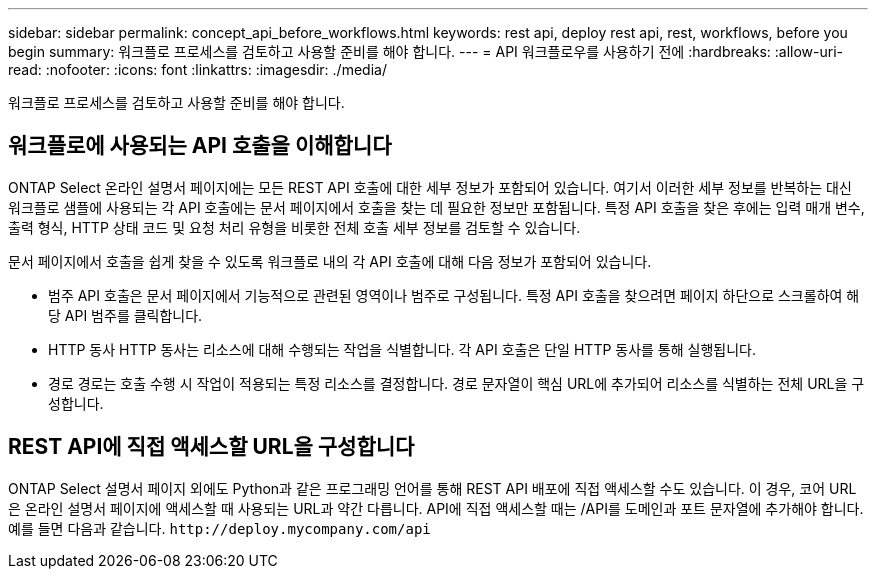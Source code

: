 ---
sidebar: sidebar 
permalink: concept_api_before_workflows.html 
keywords: rest api, deploy rest api, rest, workflows, before you begin 
summary: 워크플로 프로세스를 검토하고 사용할 준비를 해야 합니다. 
---
= API 워크플로우를 사용하기 전에
:hardbreaks:
:allow-uri-read: 
:nofooter: 
:icons: font
:linkattrs: 
:imagesdir: ./media/


[role="lead"]
워크플로 프로세스를 검토하고 사용할 준비를 해야 합니다.



== 워크플로에 사용되는 API 호출을 이해합니다

ONTAP Select 온라인 설명서 페이지에는 모든 REST API 호출에 대한 세부 정보가 포함되어 있습니다. 여기서 이러한 세부 정보를 반복하는 대신 워크플로 샘플에 사용되는 각 API 호출에는 문서 페이지에서 호출을 찾는 데 필요한 정보만 포함됩니다. 특정 API 호출을 찾은 후에는 입력 매개 변수, 출력 형식, HTTP 상태 코드 및 요청 처리 유형을 비롯한 전체 호출 세부 정보를 검토할 수 있습니다.

문서 페이지에서 호출을 쉽게 찾을 수 있도록 워크플로 내의 각 API 호출에 대해 다음 정보가 포함되어 있습니다.

* 범주
API 호출은 문서 페이지에서 기능적으로 관련된 영역이나 범주로 구성됩니다. 특정 API 호출을 찾으려면 페이지 하단으로 스크롤하여 해당 API 범주를 클릭합니다.
* HTTP 동사
HTTP 동사는 리소스에 대해 수행되는 작업을 식별합니다. 각 API 호출은 단일 HTTP 동사를 통해 실행됩니다.
* 경로
경로는 호출 수행 시 작업이 적용되는 특정 리소스를 결정합니다. 경로 문자열이 핵심 URL에 추가되어 리소스를 식별하는 전체 URL을 구성합니다.




== REST API에 직접 액세스할 URL을 구성합니다

ONTAP Select 설명서 페이지 외에도 Python과 같은 프로그래밍 언어를 통해 REST API 배포에 직접 액세스할 수도 있습니다. 이 경우, 코어 URL은 온라인 설명서 페이지에 액세스할 때 사용되는 URL과 약간 다릅니다. API에 직접 액세스할 때는 /API를 도메인과 포트 문자열에 추가해야 합니다. 예를 들면 다음과 같습니다.
`\http://deploy.mycompany.com/api`
